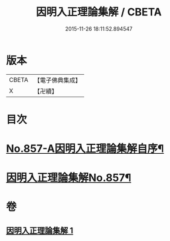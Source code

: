 #+TITLE: 因明入正理論集解 / CBETA
#+DATE: 2015-11-26 18:11:52.894547
* 版本
 |     CBETA|【電子佛典集成】|
 |         X|【卍續】    |

* 目次
* [[file:KR6o0027_001.txt::001-0917c1][No.857-A因明入正理論集解自序¶]]
* [[file:KR6o0027_001.txt::0918b5][因明入正理論集解No.857¶]]
* 卷
** [[file:KR6o0027_001.txt][因明入正理論集解 1]]
